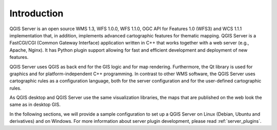 ************
Introduction
************

QGIS Server is an open source WMS 1.3, WFS 1.0.0, WFS 1.1.0, OGC API for Features 1.0 (WFS3) and WCS 1.1.1
implementation that, in addition, implements advanced cartographic features for
thematic mapping. QGIS Server is a FastCGI/CGI (Common Gateway Interface)
application written in C++ that works together with a web server (e.g., Apache,
Nginx). It has Python plugin support allowing for fast and efficient
development and deployment of new features.

.. index:: SLD, SLD/SE
.. index:: FastCGI, CGI (Common Gateway Interface)

QGIS Server uses QGIS as back end for the GIS logic and for map rendering.
Furthermore, the Qt library is used for graphics and for platform-independent
C++ programming. In contrast to other WMS software, the QGIS Server uses
cartographic rules as a configuration language, both for the server
configuration and for the user-defined cartographic rules.

As QGIS desktop and QGIS Server use the same visualization libraries, the maps
that are published on the web look the same as in desktop GIS.

In the following sections, we will provide a sample configuration to set up
a QGIS Server on Linux (Debian, Ubuntu and derivatives) and on Windows.
For more information about server plugin development, please read :ref:`server_plugins`.

